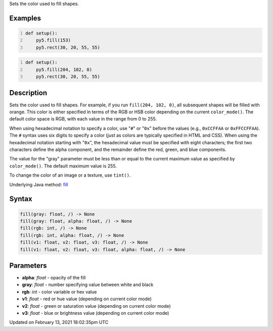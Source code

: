 .. title: fill()
.. slug: fill
.. date: 2021-02-13 18:02:35 UTC+00:00
.. tags:
.. category:
.. link:
.. description: py5 fill() documentation
.. type: text

Sets the color used to fill shapes.

Examples
========

.. raw:: html

    <div class="example-table">

.. raw:: html

    <div class="example-row"><div class="example-cell-image">

.. image:: /images/reference/Sketch_fill_0.png
    :alt: example picture for fill()

.. raw:: html

    </div><div class="example-cell-code">

.. code:: python
    :number-lines:

    def setup():
        py5.fill(153)
        py5.rect(30, 20, 55, 55)

.. raw:: html

    </div></div>

.. raw:: html

    <div class="example-row"><div class="example-cell-image">

.. image:: /images/reference/Sketch_fill_1.png
    :alt: example picture for fill()

.. raw:: html

    </div><div class="example-cell-code">

.. code:: python
    :number-lines:

    def setup():
        py5.fill(204, 102, 0)
        py5.rect(30, 20, 55, 55)

.. raw:: html

    </div></div>

.. raw:: html

    </div>

Description
===========

Sets the color used to fill shapes. For example, if you run ``fill(204, 102, 0)``, all subsequent shapes will be filled with orange. This color is either specified in terms of the RGB or HSB color depending on the current ``color_mode()``. The default color space is RGB, with each value in the range from 0 to 255.

When using hexadecimal notation to specify a color, use "``#``" or "``0x``" before the values (e.g., ``0xCCFFAA`` or ``0xFFCCFFAA``). The ``#`` syntax uses six digits to specify a color (just as colors are typically specified in HTML and CSS). When using the hexadecimal notation starting with "``0x``", the hexadecimal value must be specified with eight characters; the first two characters define the alpha component, and the remainder define the red, green, and blue components. 

The value for the "gray" parameter must be less than or equal to the current maximum value as specified by ``color_mode()``. The default maximum value is 255.

To change the color of an image or a texture, use ``tint()``.

Underlying Java method: `fill <https://processing.org/reference/fill_.html>`_

Syntax
======

.. code:: python

    fill(gray: float, /) -> None
    fill(gray: float, alpha: float, /) -> None
    fill(rgb: int, /) -> None
    fill(rgb: int, alpha: float, /) -> None
    fill(v1: float, v2: float, v3: float, /) -> None
    fill(v1: float, v2: float, v3: float, alpha: float, /) -> None

Parameters
==========

* **alpha**: `float` - opacity of the fill
* **gray**: `float` - number specifying value between white and black
* **rgb**: `int` - color variable or hex value
* **v1**: `float` - red or hue value (depending on current color mode)
* **v2**: `float` - green or saturation value (depending on current color mode)
* **v3**: `float` - blue or brightness value (depending on current color mode)


Updated on February 13, 2021 18:02:35pm UTC

